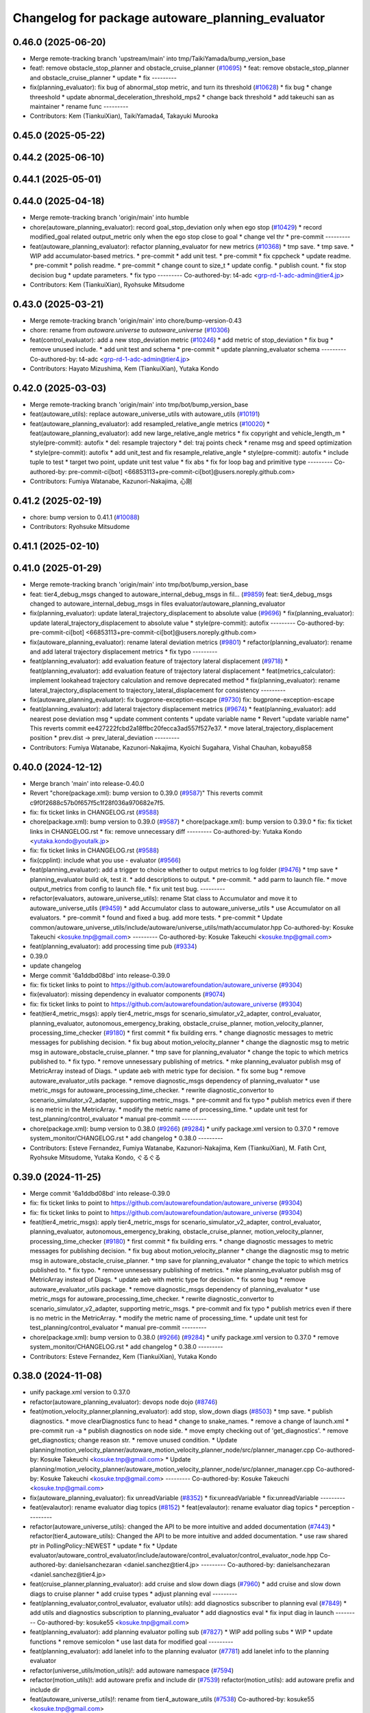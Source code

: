 ^^^^^^^^^^^^^^^^^^^^^^^^^^^^^^^^^^^^^^^^^^^^^^^^^
Changelog for package autoware_planning_evaluator
^^^^^^^^^^^^^^^^^^^^^^^^^^^^^^^^^^^^^^^^^^^^^^^^^

0.46.0 (2025-06-20)
-------------------
* Merge remote-tracking branch 'upstream/main' into tmp/TaikiYamada/bump_version_base
* feat!: remove obstacle_stop_planner and obstacle_cruise_planner (`#10695 <https://github.com/TaikiYamada4/autoware_universe/issues/10695>`_)
  * feat: remove obstacle_stop_planner and obstacle_cruise_planner
  * update
  * fix
  ---------
* fix(planning_evaluator): fix bug of abnormal_stop metric, and turn its threshold (`#10628 <https://github.com/TaikiYamada4/autoware_universe/issues/10628>`_)
  * fix bug
  * change threeshold
  * update abnormal_deceleration_threshold_mps2
  * change back threshold
  * add takeuchi san as maintainer
  * rename func
  ---------
* Contributors: Kem (TiankuiXian), TaikiYamada4, Takayuki Murooka

0.45.0 (2025-05-22)
-------------------

0.44.2 (2025-06-10)
-------------------

0.44.1 (2025-05-01)
-------------------

0.44.0 (2025-04-18)
-------------------
* Merge remote-tracking branch 'origin/main' into humble
* chore(autoware_planning_evaluator): record goal_stop_deviation only when ego stop (`#10429 <https://github.com/autowarefoundation/autoware_universe/issues/10429>`_)
  * record modified_goal related output_metric only when the ego stop close to goal
  * change vel thr
  * pre-commit
  ---------
* feat(autoware_planning_evaluator): refactor planning_evaluator for new metrics (`#10368 <https://github.com/autowarefoundation/autoware_universe/issues/10368>`_)
  * tmp save.
  * tmp save.
  * WIP add accumulator-based metrics.
  * pre-commit
  * add unit test.
  * pre-commit
  * fix cppcheck
  * update readme.
  * pre-commit
  * polish readme.
  * pre-commit
  * change count to size_t
  * update config.
  * publish count.
  * fix stop decision bug
  * update parameters.
  * fix typo
  ---------
  Co-authored-by: t4-adc <grp-rd-1-adc-admin@tier4.jp>
* Contributors: Kem (TiankuiXian), Ryohsuke Mitsudome

0.43.0 (2025-03-21)
-------------------
* Merge remote-tracking branch 'origin/main' into chore/bump-version-0.43
* chore: rename from `autoware.universe` to `autoware_universe` (`#10306 <https://github.com/autowarefoundation/autoware_universe/issues/10306>`_)
* feat(control_evaluator): add a new stop_deviation metric (`#10246 <https://github.com/autowarefoundation/autoware_universe/issues/10246>`_)
  * add metric of stop_deviation
  * fix bug
  * remove unused include.
  * add unit test and schema
  * pre-commit
  * update planning_evaluator schema
  ---------
  Co-authored-by: t4-adc <grp-rd-1-adc-admin@tier4.jp>
* Contributors: Hayato Mizushima, Kem (TiankuiXian), Yutaka Kondo

0.42.0 (2025-03-03)
-------------------
* Merge remote-tracking branch 'origin/main' into tmp/bot/bump_version_base
* feat(autoware_utils): replace autoware_universe_utils with autoware_utils  (`#10191 <https://github.com/autowarefoundation/autoware_universe/issues/10191>`_)
* feat(autoware_planning_evaluator): add resampled_relative_angle metrics (`#10020 <https://github.com/autowarefoundation/autoware_universe/issues/10020>`_)
  * feat(autoware_planning_evaluator): add new large_relative_angle metrics
  * fix copyright and vehicle_length_m
  * style(pre-commit): autofix
  * del: resample trajectory
  * del: traj points check
  * rename msg and speed optimization
  * style(pre-commit): autofix
  * add unit_test and fix resample_relative_angle
  * style(pre-commit): autofix
  * include tuple to test
  * target two point, update unit test value
  * fix abs
  * fix for loop bag and primitive type
  ---------
  Co-authored-by: pre-commit-ci[bot] <66853113+pre-commit-ci[bot]@users.noreply.github.com>
* Contributors: Fumiya Watanabe, Kazunori-Nakajima, 心刚

0.41.2 (2025-02-19)
-------------------
* chore: bump version to 0.41.1 (`#10088 <https://github.com/autowarefoundation/autoware_universe/issues/10088>`_)
* Contributors: Ryohsuke Mitsudome

0.41.1 (2025-02-10)
-------------------

0.41.0 (2025-01-29)
-------------------
* Merge remote-tracking branch 'origin/main' into tmp/bot/bump_version_base
* feat: tier4_debug_msgs changed to autoware_internal_debug_msgs in fil… (`#9859 <https://github.com/autowarefoundation/autoware_universe/issues/9859>`_)
  feat: tier4_debug_msgs changed to autoware_internal_debug_msgs in files evaluator/autoware_planning_evaluator
* fix(planning_evaluator): update lateral_trajectory_displacement to absolute value (`#9696 <https://github.com/autowarefoundation/autoware_universe/issues/9696>`_)
  * fix(planning_evaluator): update lateral_trajectory_displacement to absolute value
  * style(pre-commit): autofix
  ---------
  Co-authored-by: pre-commit-ci[bot] <66853113+pre-commit-ci[bot]@users.noreply.github.com>
* fix(autoware_planning_evaluator): rename lateral deviation metrics (`#9801 <https://github.com/autowarefoundation/autoware_universe/issues/9801>`_)
  * refactor(planning_evaluator): rename and add lateral trajectory displacement metrics
  * fix typo
  ---------
* feat(planning_evaluator): add evaluation feature of trajectory lateral displacement (`#9718 <https://github.com/autowarefoundation/autoware_universe/issues/9718>`_)
  * feat(planning_evaluator): add evaluation feature of trajectory lateral displacement
  * feat(metrics_calculator): implement lookahead trajectory calculation and remove deprecated method
  * fix(planning_evaluator): rename lateral_trajectory_displacement to trajectory_lateral_displacement for consistency
  ---------
* fix(autoware_planning_evaluator): fix bugprone-exception-escape (`#9730 <https://github.com/autowarefoundation/autoware_universe/issues/9730>`_)
  fix: bugprone-exception-escape
* feat(planning_evaluator): add lateral trajectory displacement metrics (`#9674 <https://github.com/autowarefoundation/autoware_universe/issues/9674>`_)
  * feat(planning_evaluator): add nearest pose deviation msg
  * update comment contents
  * update variable name
  * Revert "update variable name"
  This reverts commit ee427222fcbd2a18ffbc20fecca3ad557f527e37.
  * move lateral_trajectory_displacement position
  * prev.dist -> prev_lateral_deviation
  ---------
* Contributors: Fumiya Watanabe, Kazunori-Nakajima, Kyoichi Sugahara, Vishal Chauhan, kobayu858

0.40.0 (2024-12-12)
-------------------
* Merge branch 'main' into release-0.40.0
* Revert "chore(package.xml): bump version to 0.39.0 (`#9587 <https://github.com/autowarefoundation/autoware_universe/issues/9587>`_)"
  This reverts commit c9f0f2688c57b0f657f5c1f28f036a970682e7f5.
* fix: fix ticket links in CHANGELOG.rst (`#9588 <https://github.com/autowarefoundation/autoware_universe/issues/9588>`_)
* chore(package.xml): bump version to 0.39.0 (`#9587 <https://github.com/autowarefoundation/autoware_universe/issues/9587>`_)
  * chore(package.xml): bump version to 0.39.0
  * fix: fix ticket links in CHANGELOG.rst
  * fix: remove unnecessary diff
  ---------
  Co-authored-by: Yutaka Kondo <yutaka.kondo@youtalk.jp>
* fix: fix ticket links in CHANGELOG.rst (`#9588 <https://github.com/autowarefoundation/autoware_universe/issues/9588>`_)
* fix(cpplint): include what you use - evaluator (`#9566 <https://github.com/autowarefoundation/autoware_universe/issues/9566>`_)
* feat(planning_evaluator): add a trigger to choice whether to output metrics to log folder (`#9476 <https://github.com/autowarefoundation/autoware_universe/issues/9476>`_)
  * tmp save
  * planning_evaluator build ok, test it.
  * add descriptions to output.
  * pre-commit.
  * add parm to launch file.
  * move output_metrics from config to launch file.
  * fix unit test bug.
  ---------
* refactor(evaluators, autoware_universe_utils): rename Stat class to Accumulator and move it to autoware_universe_utils (`#9459 <https://github.com/autowarefoundation/autoware_universe/issues/9459>`_)
  * add Accumulator class to autoware_universe_utils
  * use Accumulator on all evaluators.
  * pre-commit
  * found and fixed a bug. add more tests.
  * pre-commit
  * Update common/autoware_universe_utils/include/autoware/universe_utils/math/accumulator.hpp
  Co-authored-by: Kosuke Takeuchi <kosuke.tnp@gmail.com>
  ---------
  Co-authored-by: Kosuke Takeuchi <kosuke.tnp@gmail.com>
* feat(planning_evaluator): add processing time pub (`#9334 <https://github.com/autowarefoundation/autoware_universe/issues/9334>`_)
* 0.39.0
* update changelog
* Merge commit '6a1ddbd08bd' into release-0.39.0
* fix: fix ticket links to point to https://github.com/autowarefoundation/autoware_universe (`#9304 <https://github.com/autowarefoundation/autoware_universe/issues/9304>`_)
* fix(evaluator): missing dependency in evaluator components (`#9074 <https://github.com/autowarefoundation/autoware_universe/issues/9074>`_)
* fix: fix ticket links to point to https://github.com/autowarefoundation/autoware_universe (`#9304 <https://github.com/autowarefoundation/autoware_universe/issues/9304>`_)
* feat(tier4_metric_msgs): apply tier4_metric_msgs for scenario_simulator_v2_adapter, control_evaluator, planning_evaluator, autonomous_emergency_braking, obstacle_cruise_planner, motion_velocity_planner, processing_time_checker (`#9180 <https://github.com/autowarefoundation/autoware_universe/issues/9180>`_)
  * first commit
  * fix building errs.
  * change diagnostic messages to metric messages for publishing decision.
  * fix bug about motion_velocity_planner
  * change the diagnostic msg to metric msg in autoware_obstacle_cruise_planner.
  * tmp save for planning_evaluator
  * change the topic to which metrics published to.
  * fix typo.
  * remove unnesessary publishing of metrics.
  * mke planning_evaluator publish msg of MetricArray instead of Diags.
  * update aeb with metric type for decision.
  * fix some bug
  * remove autoware_evaluator_utils package.
  * remove diagnostic_msgs dependency of planning_evaluator
  * use metric_msgs for autoware_processing_time_checker.
  * rewrite diagnostic_convertor to scenario_simulator_v2_adapter, supporting metric_msgs.
  * pre-commit and fix typo
  * publish metrics even if there is no metric in the MetricArray.
  * modify the metric name of processing_time.
  * update unit test for test_planning/control_evaluator
  * manual pre-commit
  ---------
* chore(package.xml): bump version to 0.38.0 (`#9266 <https://github.com/autowarefoundation/autoware_universe/issues/9266>`_) (`#9284 <https://github.com/autowarefoundation/autoware_universe/issues/9284>`_)
  * unify package.xml version to 0.37.0
  * remove system_monitor/CHANGELOG.rst
  * add changelog
  * 0.38.0
  ---------
* Contributors: Esteve Fernandez, Fumiya Watanabe, Kazunori-Nakajima, Kem (TiankuiXian), M. Fatih Cırıt, Ryohsuke Mitsudome, Yutaka Kondo, ぐるぐる

0.39.0 (2024-11-25)
-------------------
* Merge commit '6a1ddbd08bd' into release-0.39.0
* fix: fix ticket links to point to https://github.com/autowarefoundation/autoware_universe (`#9304 <https://github.com/autowarefoundation/autoware_universe/issues/9304>`_)
* fix: fix ticket links to point to https://github.com/autowarefoundation/autoware_universe (`#9304 <https://github.com/autowarefoundation/autoware_universe/issues/9304>`_)
* feat(tier4_metric_msgs): apply tier4_metric_msgs for scenario_simulator_v2_adapter, control_evaluator, planning_evaluator, autonomous_emergency_braking, obstacle_cruise_planner, motion_velocity_planner, processing_time_checker (`#9180 <https://github.com/autowarefoundation/autoware_universe/issues/9180>`_)
  * first commit
  * fix building errs.
  * change diagnostic messages to metric messages for publishing decision.
  * fix bug about motion_velocity_planner
  * change the diagnostic msg to metric msg in autoware_obstacle_cruise_planner.
  * tmp save for planning_evaluator
  * change the topic to which metrics published to.
  * fix typo.
  * remove unnesessary publishing of metrics.
  * mke planning_evaluator publish msg of MetricArray instead of Diags.
  * update aeb with metric type for decision.
  * fix some bug
  * remove autoware_evaluator_utils package.
  * remove diagnostic_msgs dependency of planning_evaluator
  * use metric_msgs for autoware_processing_time_checker.
  * rewrite diagnostic_convertor to scenario_simulator_v2_adapter, supporting metric_msgs.
  * pre-commit and fix typo
  * publish metrics even if there is no metric in the MetricArray.
  * modify the metric name of processing_time.
  * update unit test for test_planning/control_evaluator
  * manual pre-commit
  ---------
* chore(package.xml): bump version to 0.38.0 (`#9266 <https://github.com/autowarefoundation/autoware_universe/issues/9266>`_) (`#9284 <https://github.com/autowarefoundation/autoware_universe/issues/9284>`_)
  * unify package.xml version to 0.37.0
  * remove system_monitor/CHANGELOG.rst
  * add changelog
  * 0.38.0
  ---------
* Contributors: Esteve Fernandez, Kem (TiankuiXian), Yutaka Kondo

0.38.0 (2024-11-08)
-------------------
* unify package.xml version to 0.37.0
* refactor(autoware_planning_evaluator): devops node dojo (`#8746 <https://github.com/autowarefoundation/autoware_universe/issues/8746>`_)
* feat(motion_velocity_planner,planning_evaluator): add  stop, slow_down diags (`#8503 <https://github.com/autowarefoundation/autoware_universe/issues/8503>`_)
  * tmp save.
  * publish diagnostics.
  * move clearDiagnostics func to head
  * change to snake_names.
  * remove a change of launch.xml
  * pre-commit run -a
  * publish diagnostics on node side.
  * move empty checking out of 'get_diagnostics'.
  * remove get_diagnostics; change reason str.
  * remove unused condition.
  * Update planning/motion_velocity_planner/autoware_motion_velocity_planner_node/src/planner_manager.cpp
  Co-authored-by: Kosuke Takeuchi <kosuke.tnp@gmail.com>
  * Update planning/motion_velocity_planner/autoware_motion_velocity_planner_node/src/planner_manager.cpp
  Co-authored-by: Kosuke Takeuchi <kosuke.tnp@gmail.com>
  ---------
  Co-authored-by: Kosuke Takeuchi <kosuke.tnp@gmail.com>
* fix(autoware_planning_evaluator): fix unreadVariable (`#8352 <https://github.com/autowarefoundation/autoware_universe/issues/8352>`_)
  * fix:unreadVariable
  * fix:unreadVariable
  ---------
* feat(evalautor): rename evaluator diag topics (`#8152 <https://github.com/autowarefoundation/autoware_universe/issues/8152>`_)
  * feat(evalautor): rename evaluator diag topics
  * perception
  ---------
* refactor(autoware_universe_utils): changed the API to be more intuitive and added documentation (`#7443 <https://github.com/autowarefoundation/autoware_universe/issues/7443>`_)
  * refactor(tier4_autoware_utils): Changed the API to be more intuitive and added documentation.
  * use raw shared ptr in PollingPolicy::NEWEST
  * update
  * fix
  * Update evaluator/autoware_control_evaluator/include/autoware/control_evaluator/control_evaluator_node.hpp
  Co-authored-by: danielsanchezaran <daniel.sanchez@tier4.jp>
  ---------
  Co-authored-by: danielsanchezaran <daniel.sanchez@tier4.jp>
* feat(cruise_planner,planning_evaluator): add cruise and slow down diags (`#7960 <https://github.com/autowarefoundation/autoware_universe/issues/7960>`_)
  * add cruise and slow down diags to cruise planner
  * add cruise types
  * adjust planning eval
  ---------
* feat(planning_evaluator,control_evaluator, evaluator utils): add diagnostics subscriber to planning eval (`#7849 <https://github.com/autowarefoundation/autoware_universe/issues/7849>`_)
  * add utils and diagnostics subscription to planning_evaluator
  * add diagnostics eval
  * fix input diag in launch
  ---------
  Co-authored-by: kosuke55 <kosuke.tnp@gmail.com>
* feat(planning_evaluator): add planning evaluator polling sub (`#7827 <https://github.com/autowarefoundation/autoware_universe/issues/7827>`_)
  * WIP add polling subs
  * WIP
  * update functions
  * remove semicolon
  * use last data for modified goal
  ---------
* feat(planning_evaluator): add lanelet info to the planning evaluator (`#7781 <https://github.com/autowarefoundation/autoware_universe/issues/7781>`_)
  add lanelet info to the planning evaluator
* refactor(universe_utils/motion_utils)!: add autoware namespace (`#7594 <https://github.com/autowarefoundation/autoware_universe/issues/7594>`_)
* refactor(motion_utils)!: add autoware prefix and include dir (`#7539 <https://github.com/autowarefoundation/autoware_universe/issues/7539>`_)
  refactor(motion_utils): add autoware prefix and include dir
* feat(autoware_universe_utils)!: rename from tier4_autoware_utils (`#7538 <https://github.com/autowarefoundation/autoware_universe/issues/7538>`_)
  Co-authored-by: kosuke55 <kosuke.tnp@gmail.com>
* feat(planning_evaluator): rename to include/autoware/{package_name} (`#7518 <https://github.com/autowarefoundation/autoware_universe/issues/7518>`_)
  * fix
  * fix
  ---------
* Contributors: Kosuke Takeuchi, Takayuki Murooka, Tiankui Xian, Yukinari Hisaki, Yutaka Kondo, danielsanchezaran, kobayu858, odra

0.26.0 (2024-04-03)
-------------------
